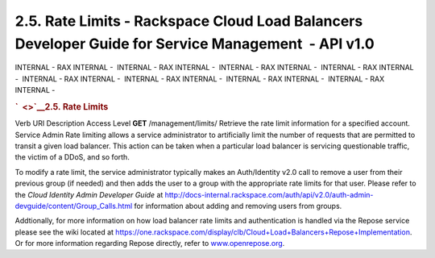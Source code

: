 ====================================================================================================
2.5. Rate Limits - Rackspace Cloud Load Balancers Developer Guide for Service Management  - API v1.0
====================================================================================================

INTERNAL - RAX INTERNAL -  INTERNAL - RAX INTERNAL -  INTERNAL - RAX
INTERNAL -  INTERNAL - RAX INTERNAL -  INTERNAL - RAX INTERNAL
-  INTERNAL - RAX INTERNAL -  INTERNAL - RAX INTERNAL -  INTERNAL - RAX
INTERNAL - 

.. rubric:: `  <>`__\ 2.5. Rate Limits
   :name: rate-limits
   :class: title

Verb
URI
Description
Access Level
**GET**
/management/limits/
Retrieve the rate limit information for a specified account.
Service Admin
Rate limiting allows a service administrator to artificially limit the
number of requests that are permitted to transit a given load balancer.
This action can be taken when a particular load balancer is servicing
questionable traffic, the victim of a DDoS, and so forth.

To modify a rate limit, the service administrator typically makes an
Auth/Identity v2.0 call to remove a user from their previous group (if
needed) and then adds the user to a group with the appropriate rate
limits for that user. Please refer to the *Cloud Identity Admin
Developer Guide* at
http://docs-internal.rackspace.com/auth/api/v2.0/auth-admin-devguide/content/Group_Calls.html
for information about adding and removing users from groups.

Addtionally, for more information on how load balancer rate limits and
authentication is handled via the Repose service please see the wiki
located at
https://one.rackspace.com/display/clb/Cloud+Load+Balancers+Repose+Implementation.
Or for more information regarding Repose directly, refer to
`www.openrepose.org <www.openrepose.org%20>`__.
